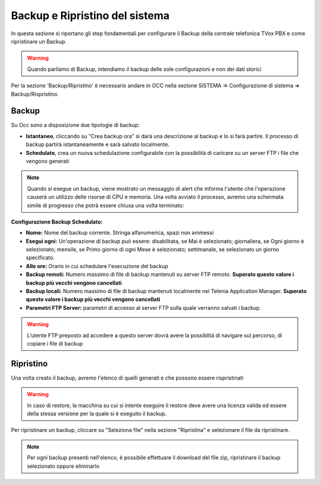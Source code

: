 .. _systembackup:

===============================
Backup e Ripristino del sistema
===============================
In questa sezione si riportano gli step fondamentali per configurare il Backup della centrale telefonica TVox PBX e come ripristinare un Backup.

.. warning:: Quando parliamo di Backup, intendiamo il backup delle sole configurazioni e non dei dati storici

Per la sezione 'Backup/Ripristino' è necessario andare in OCC nella sezione SISTEMA => Configurazione di sistema => Backup/Rispristino.


Backup
===================================


.. image:: /images/TVOX/Sistema/ConfigurazioneSistema/Backup/backup_ripristino_occ.png


Su Occ sono a disposizione due tipologie di backup: 

-  **Istantaneo**, cliccando su \"Crea backup ora\" si darà una descrizione al backup e lo si farà partire.  Il processo di backup partirà istantaneamente e sarà salvato localmente. 
-  **Schedulato**, crea un nuova schedulazione configurabile con la possibilità di caricare su un server FTP i file che vengono generati 

.. note:: Quando si esegue un backup, viene mostrato un messaggio di alert che informa l'utente che l'operazione causerà un utilizzo delle risorse di CPU e memoria. Una volta avviato il processo, avremo una schermata simile di progresso che potrà essere chiusa una volta terminato:

.. image:: /images/TVOX/Sistema/ConfigurazioneSistema/Backup/progresso_creazione.png

**Configurazione Backup Schedulato:**

- **Nome:** Nome del backup corrente. Stringa alfanumerica, spazi non ammessi
- **Esegui ogni:** Un'operazione di backup può essere: disabilitata, se Mai è selezionato; giornaliera, se Ogni giorno è selezionato; mensile, se Primo giorno di ogni Mese è selezionato; settimanale, se selezionato un giorno specificato.
- **Alle ore:** Orario in cui schedulare l'esecuzione del backup
- **Backup remoti:** Numero massimo di file di backup mantenuti su server FTP remoto. **Superato questo valore i backup più vecchi vengono cancellati**
- **Backup locali:** Numero massimo di file di backup mantenuti localmente nel Telenia Application Manager. **Superato questo valore i backup più vecchi vengono cancellati**
- **Parametri FTP Server:** parametri di accesso al server FTP sulla quale verranno salvati i backup. 

.. warning:: L'utente FTP preposto ad accedere a questo server dovrà avere la possiblità di navigare sul percorso, di copiare i file di backup 

.. image:: /images/TVOX/Sistema/ConfigurazioneSistema/Backup/backup_schedulato.png

Ripristino
===================================

Una volta creato il backup, avremo l'elenco di quelli generati e che possono essere rispristinati

.. image:: /images/TVOX/Sistema/ConfigurazioneSistema/Backup/lista_backup.png

.. warning:: In caso di restore,  la macchina su cui si intente eseguire il restore deve avere una licenza valida ed essere della stessa versione per la quale si è eseguito il backup. 


Per ripristinare un backup, cliccare su \"Seleziona file\" nella sezione \"Ripristina\" e selezionare il file da ripristinare.

.. note:: Per ogni backup presenti nell'elenco, è possibile effettuare il download del file zip, ripristinare il backup selezionato oppure eliminarlo

.. image:: /images/TVOX/Sistema/ConfigurazioneSistema/Backup/lista_backup_opzioni.png


    In fase di restore, viene prima caricato il file e poi avviene la procedura di ristoro che consiste nel **fermare i servizi** e caricare le configurazioni. 
